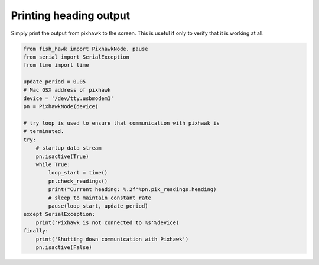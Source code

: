 .. _heading out:

Printing heading output
=======================

Simply print the output from pixhawk to the screen. This is useful
if only to verify that it is working at all.

.. code:: python

    from fish_hawk import PixhawkNode, pause
    from serial import SerialException
    from time import time

    update_period = 0.05
    # Mac OSX address of pixhawk
    device = '/dev/tty.usbmodem1'
    pn = PixhawkNode(device)

    # try loop is used to ensure that communication with pixhawk is
    # terminated.
    try:
        # startup data stream
        pn.isactive(True)
        while True:
            loop_start = time()
            pn.check_readings()
            print("Current heading: %.2f"%pn.pix_readings.heading)
            # sleep to maintain constant rate
            pause(loop_start, update_period)
    except SerialException:
        print('Pixhawk is not connected to %s'%device)
    finally:
        print('Shutting down communication with Pixhawk')
        pn.isactive(False)
